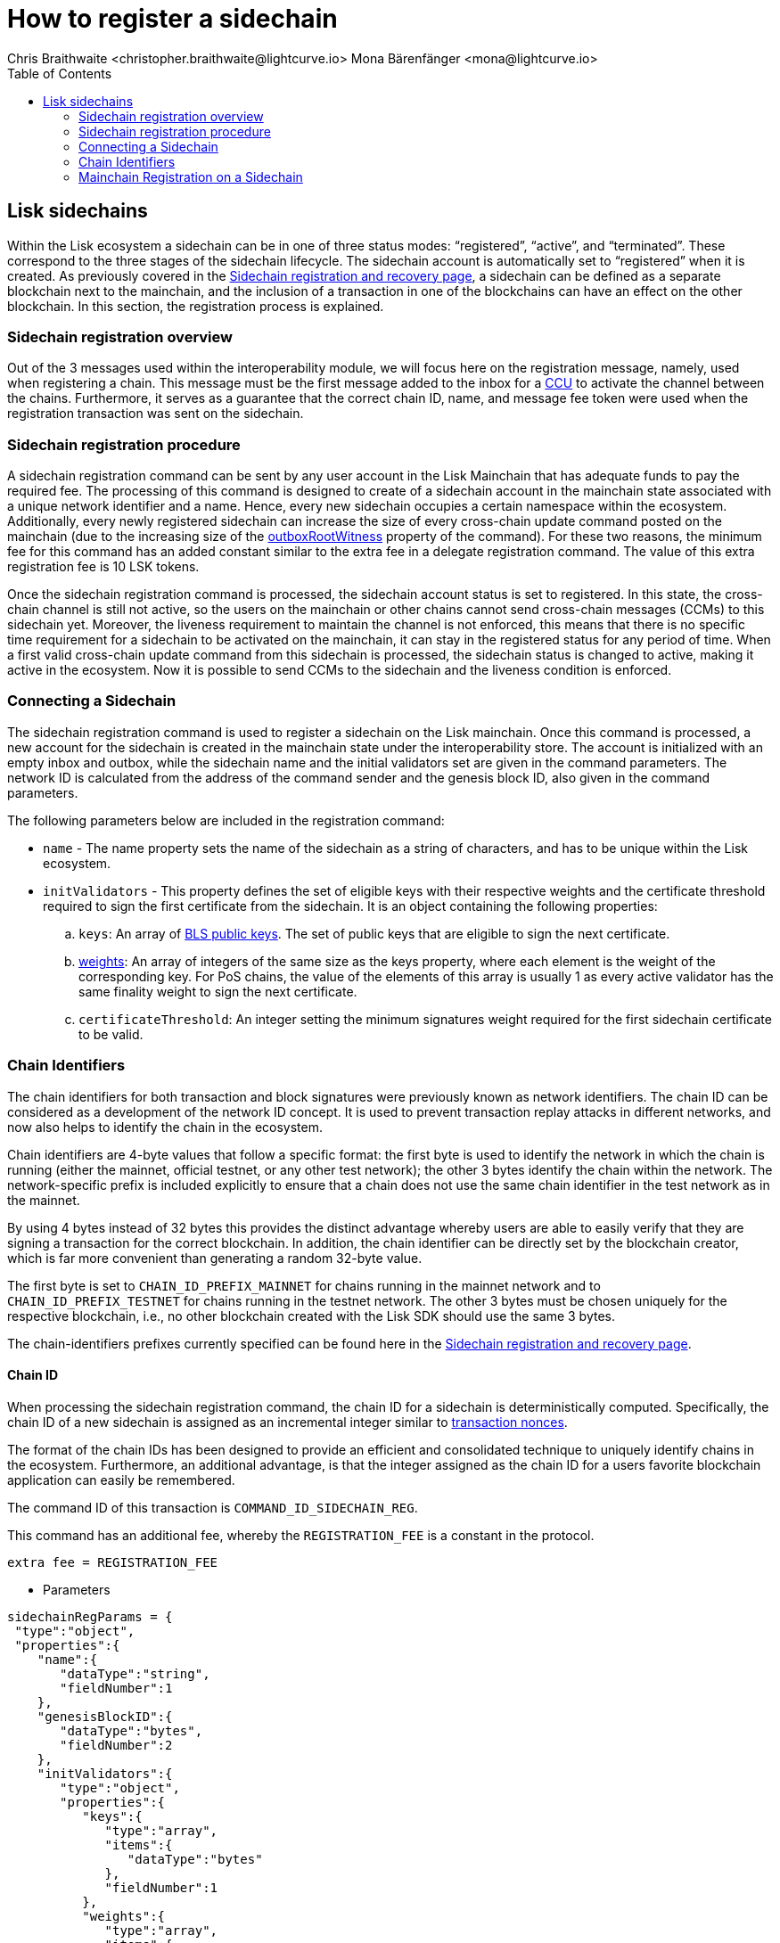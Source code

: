 = How to register a sidechain
Chris Braithwaite <christopher.braithwaite@lightcurve.io> Mona Bärenfänger <mona@lightcurve.io>
:description: How to register a sidechain to the mainchain and vice versa.
// Settings
// :page-aliases:
:toc:
:idprefix:
:idseparator: -

:docs-sdk: lisk-sdk::
// URLs
:url_github_config_devnet: https://github.com/LiskHQ/lisk-sdk/blob/{v_sdk}/sdk/src/samples/config_devnet.json
:url_github_config_schema_genesiscfg: https://github.com/LiskHQ/lisk-sdk/blob/{v_sdk}/framework/src/schema/application_config_schema.ts#L61
:url_github_config_schema_default: https://github.com/LiskHQ/lisk-sdk/blob/{v_sdk}/framework/src/schema/application_config_schema.ts#L362
:url_github_genesis_block: https://github.com/LiskHQ/lisk-sdk/blob/{v_sdk}/sdk/src/samples/genesis_block_devnet.json
:url_github_sdk: https://github.com/LiskHQ/lisk-sdk/tree/{v_sdk}
// Project URLs
:url_architecture_communication: understand-blockchain/sdk/rpc.adoc
:url_guides_asset: build-blockchain/create-asset.adoc
:url_guides_dashboard: build-blockchain/using-dashboard.adoc
:url_guides_module: build-blockchain/create-module.adoc
:url_guides_plugin: build-blockchain/create-plugin.adoc
:url_guides_setup: build-blockchain/create-blockchain-app.adoc
:url_guides_non_forging_protection: run-blockchain/non-forging-node-protection.adoc
:url_intro_modules_genesiscfg: understand-blockchain/sdk/modules-commands.adoc#genesis-config
:url_references_config: {docs-sdk}config.adoc
:url_references_cli_start: {docs-sdk}application-cli.adoc#start
:url_rpc_endpoints: understand-blockchain/sdk/rpc.adoc

:url_ccu: lisk-docs::understand-blockchain/interoperability/communication.adoc#creating-and-posting-ccus
:url_xxx: lisk-docs::understand-blockchain/interoperability/sidechain-registration-and-recovery.adoc

:url_lip34: https://github.com/LiskHQ/lips/blob/main/proposals/lip-0034.md
:url_sha_256: https://blog.boot.dev/cryptography/how-sha-2-works-step-by-step-sha-256/
:url_bls_key: https://github.com/LiskHQ/lips/blob/main/proposals/lip-0038.md#public-key-registration-and-proof-of-possession
:url_nonce: lisk-docs::understand-blockchain/lisk-protocol/transactions.adoc#nonce
:url_lip56: https://github.com/LiskHQ/lips/blob/main/proposals/lip-0056.md
:url_sidechain_reg_recovery: lisk-docs::understand-blockchain/interoperability/sidechain-registration-and-recovery.adoc
:url_update_cross_chain-transactions_lipxx: https://github.com/LiskHQ/lips/blob/main/proposals/lip-00xx.md
:url_reg_recovery: lisk-docs::understand-blockchain/interoperability/sidechain-registration-and-recovery.adoc#sidechain-registration-command
:url_reg_commands: lisk-docs::understand-blockchain/interoperability/sidechain-registration-and-recovery.adoc#sidechain-registration-transaction-commands

// Explain how to register a sidechain to a mainchain in build blockchain section.
// Explain command to register a sidechain
// Explain how to define chainID with concept of networkID
// Explain how to register mainchain to a sidechain


== Lisk sidechains

Within the Lisk ecosystem a sidechain can be in one of three status modes: “registered”, “active”, and “terminated”.
These correspond to the three stages of the sidechain lifecycle.
The sidechain account is automatically set to “registered” when it is created.
As previously covered in the xref:{url_sidechain_reg_recovery}[Sidechain registration and recovery page], a  sidechain can be defined as a separate blockchain next to the mainchain, and the inclusion of a transaction in one of the blockchains can have an effect on the other blockchain.
In this section, the registration process is explained.

=== Sidechain registration overview

Out of the 3 messages used within the interoperability module, we will focus here on the registration message, namely,  used when registering a chain.
This message must be the first message added to the inbox for a xref:{url_ccu}[CCU] to activate the channel between the chains.
Furthermore, it serves as a guarantee that the correct chain ID, name, and message fee token were used when the registration transaction was sent on the sidechain.

=== Sidechain registration procedure

A sidechain registration command can be sent by any user account in the Lisk Mainchain that has adequate funds to pay the required fee.
The processing of this command is designed to create of a sidechain account in the mainchain state associated with a unique network identifier and a name.
Hence, every new sidechain occupies a certain namespace within the ecosystem.
Additionally, every newly registered sidechain can increase the size of every cross-chain update command posted on the mainchain (due to the increasing size of the xref:{update_cross_chain-transactions_lipxx}[outboxRootWitness] property of the command).
For these two reasons, the minimum fee for this command has an added constant similar to the extra fee in a delegate registration command.
The value of this extra registration fee is 10 LSK tokens.

Once the sidechain registration command is processed, the sidechain account status is set to registered.
In this state, the cross-chain channel is still not active, so the users on the mainchain or other chains cannot send cross-chain messages (CCMs) to this sidechain yet.
Moreover, the liveness requirement to maintain the channel is not enforced, this means that there is no specific time requirement for a sidechain to be activated on the mainchain, it can stay in the registered status for any period of time.
When a first valid cross-chain update command from this sidechain is processed, the sidechain status is changed to active, making it active in the ecosystem.
Now it is possible to send CCMs to the sidechain and the liveness condition is enforced.



=== Connecting a Sidechain

The sidechain registration command is used to register a sidechain on the Lisk mainchain.
Once this command is processed, a new account for the sidechain is created in the mainchain state under the interoperability store.
The account is initialized with an empty inbox and outbox, while the sidechain name and the initial validators set are given in the command parameters.
The network ID is calculated from the address of the command sender and the genesis block ID, also given in the command parameters.


The following parameters below are included in the registration command:

* `name` -  The name property sets the name of the sidechain as a string of characters, and has to be unique within the Lisk ecosystem.

// * `genesisBlockid` - The ID of the genesis block ID  (as is defined in xref:{url_lip34}[LIP34]), is computed from the xref:{url_sha_256}[SHA-256] digest of the serialized bytes of the sidechain genesis block.
// It can also help future sidechain node operators to identify the sidechain genesis block with respect to its value.

* `initValidators` - This property defines the set of eligible keys with their respective weights and the certificate threshold required to sign the first certificate from the sidechain.
It is an object containing the following properties:

.. `keys`: An array of xref:{url_bls_key}[BLS public keys].
The set of public keys that are eligible to sign the next certificate.

.. xref:{url_lip56}[weights]: An array of integers of the same size as the keys property, where each element is the weight of the corresponding key.
For PoS chains, the value of the elements of this array is usually 1 as every active validator has the same finality weight to sign the next certificate.

.. `certificateThreshold`: An integer setting the minimum signatures weight required for the first sidechain certificate to be valid.



=== Chain Identifiers


The chain identifiers for both transaction and block signatures were previously known as network identifiers.
The chain ID can be considered as a development of the network ID concept.
It is used to prevent transaction replay attacks in different networks, and now also helps to identify the chain in the ecosystem.

Chain identifiers are 4-byte values that follow a specific format: the first byte is used to identify the network in which the chain is running (either the mainnet, official testnet, or any other test network); the other 3 bytes identify the chain within the network.
The network-specific prefix is included explicitly to ensure that a chain does not use the same chain identifier in the test network as in the mainnet.

By using 4 bytes instead of 32 bytes this provides the distinct advantage whereby users are able to easily verify that they are signing a transaction for the correct blockchain.
In addition, the chain identifier can be directly set by the blockchain creator, which is far more convenient than generating a random 32-byte value.

The first byte is set to `CHAIN_ID_PREFIX_MAINNET` for chains running in the mainnet network and to `CHAIN_ID_PREFIX_TESTNET` for chains running in the testnet network.
The other 3 bytes must be chosen uniquely for the respective blockchain, i.e., no other blockchain created with the Lisk SDK should use the same 3 bytes.

The chain-identifiers prefixes currently specified can be found here in the xref:{url_reg_recovery}[Sidechain registration and recovery page].



==== Chain ID


When processing the sidechain registration command, the chain ID for a sidechain is deterministically computed.
Specifically, the chain ID of a new sidechain is assigned as an incremental integer similar to xref:{url_nonce}[transaction nonces].
//To do source link for transaction nonces

The format of the chain IDs has been designed to provide an efficient and consolidated technique to uniquely identify chains in the ecosystem.
Furthermore, an additional advantage, is that the integer assigned as the chain ID for a users favorite blockchain application can easily be remembered.

The command ID of this transaction is `COMMAND_ID_SIDECHAIN_REG`.

This command has an additional fee, whereby the `REGISTRATION_FEE` is a constant in the protocol.
[source,js]
----
extra fee = REGISTRATION_FEE
----

* Parameters

[source,js]
----
sidechainRegParams = {
 "type":"object",
 "properties":{
    "name":{
       "dataType":"string",
       "fieldNumber":1
    },
    "genesisBlockID":{
       "dataType":"bytes",
       "fieldNumber":2
    },
    "initValidators":{
       "type":"object",
       "properties":{
          "keys":{
             "type":"array",
             "items":{
                "dataType":"bytes"
             },
             "fieldNumber":1
          },
          "weights":{
             "type":"array",
             "items":{
                "dataType":"uint64"
             },
             "fieldNumber":2
          },
          "certificateThreshold":{
             "dataType":"uint64",
             "fieldNumber":3
          },
          "required":[
             "keys",
             "weights",
             "certificateThreshold"
          ],
          "fieldNumber":3
       }
    }
 },
 "required":[
    "name",
    "genesisBlockID",
    "initValidators"
 ]
}


----


The sidechain registration commands and parameters can be found here in the xref:{url_reg_commands}[Sidechain registration and recovery page].






jjjj


=== Mainchain Registration on a Sidechain

...This is in the sidechain reg and recovery page............Once the sidechain has been registered on the mainchain, a similar registration process should happen in the sidechain before the interoperable channel is opened between the two chains.
This is done by submitting a transaction with the mainchain registration command in the sidechain, which implies the creation of a _mainchain account_ in the sidechain state associated with the Lisk mainchain and other structures needed for interoperability.
This mainchain account has a similar structure as the one depicted in Figure 1.
By protocol, the chain ID of the mainchain is a constant equal to `CHAIN_ID_MAINCHAIN` in the ecosystem.

A similar registration process has to be initiated within the sidechain to enable an interoperable channel to fuction.
This is achieved by performing a transaction with the mainchain registration command within the respective sidechain.
Therefore, a

The mainchain command has the following parameters:

Link to the sidechain reg and recovery page for the commands


